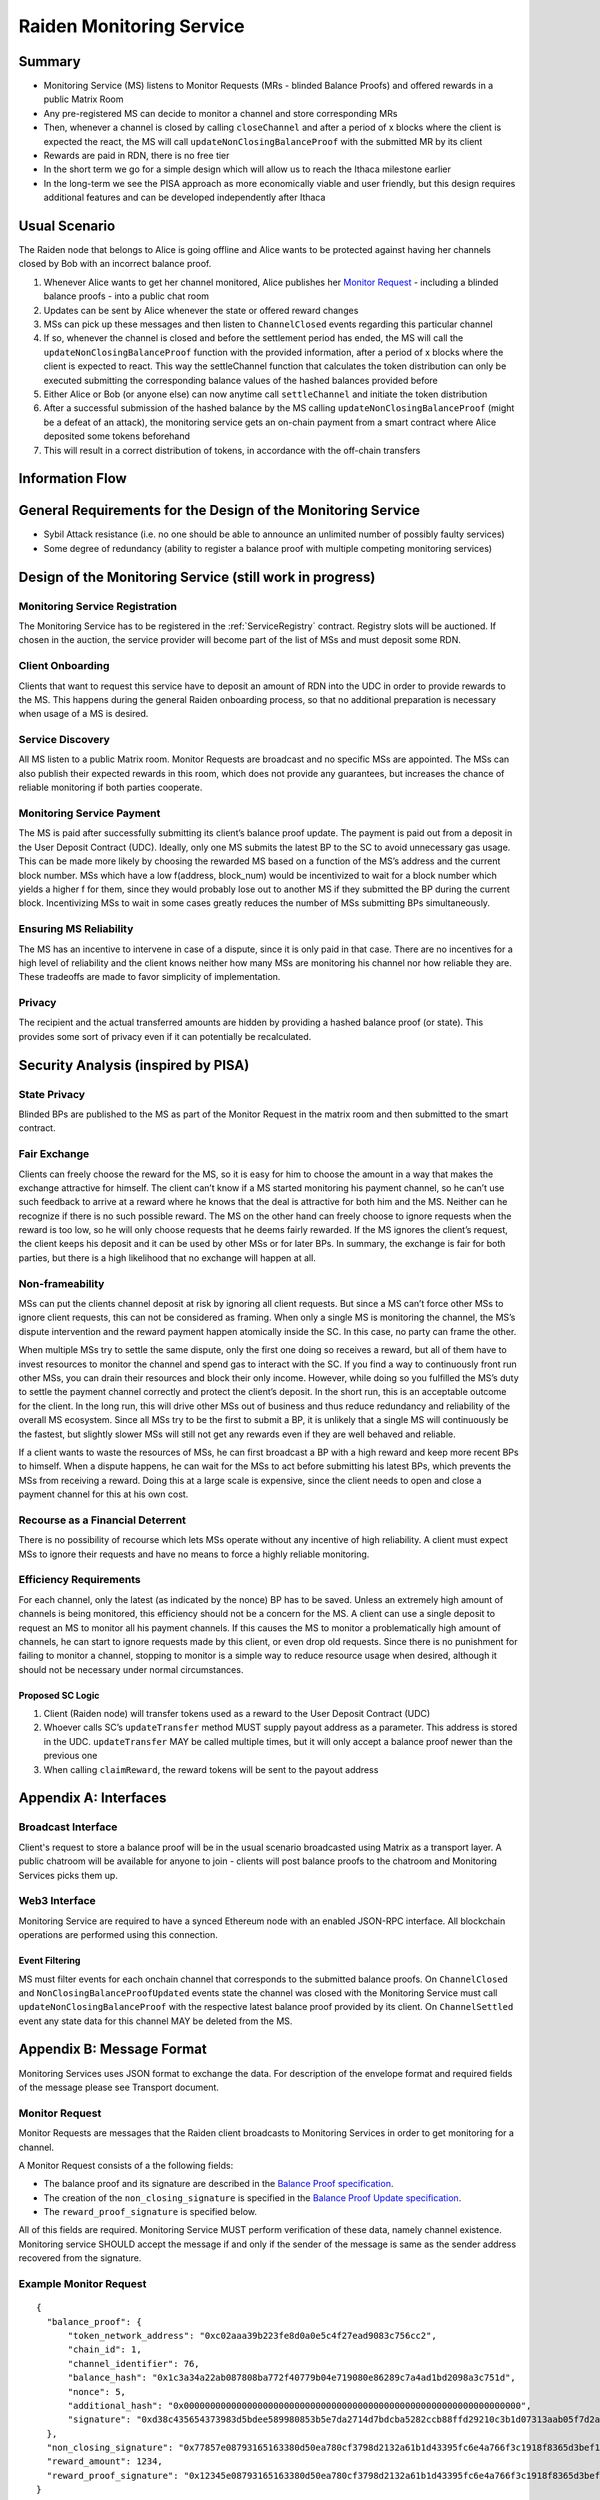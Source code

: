 .. _ms:

Raiden Monitoring Service
#########################


Summary
=======
*   Monitoring Service (MS) listens to Monitor Requests (MRs - blinded Balance Proofs) and offered rewards in a public Matrix Room
*   Any pre-registered MS can decide to monitor a channel and store corresponding MRs
*   Then, whenever a channel is closed by calling ``closeChannel`` and after a period of x blocks where the client is
    expected the react, the MS will call ``updateNonClosingBalanceProof`` with the submitted MR by its client
*   Rewards are paid in RDN, there is no free tier
*   In the short term we go for a simple design which will allow us to reach the Ithaca milestone earlier
*   In the long-term we see the PISA approach as more economically viable and user friendly, but this design requires
    additional features and can be developed independently after Ithaca

Usual Scenario
==============

The Raiden node that belongs to Alice is going offline and Alice wants to be protected against having her channels
closed by Bob with an incorrect balance proof.

1)  Whenever Alice wants to get her channel monitored, Alice publishes her `Monitor Request`_ - including a blinded balance
    proofs - into a public chat room
2)  Updates can be sent by Alice whenever the state or offered reward changes
3)  MSs can pick up these messages and then listen to ``ChannelClosed`` events regarding this particular channel
4)  If so, whenever the channel is closed and before the settlement period has ended, the MS will call the
    ``updateNonClosingBalanceProof`` function with the provided information, after a period of x blocks where the client
    is expected to react. This way the settleChannel function that calculates the token distribution can only be
    executed submitting the corresponding balance values of the hashed balances provided before
5)  Either Alice or Bob (or anyone else) can now anytime call ``settleChannel`` and initiate the token distribution
6)  After a successful submission of the hashed balance by the MS calling ``updateNonClosingBalanceProof`` (might be a
    defeat of an attack), the monitoring service gets an on-chain payment from a smart contract where Alice deposited
    some tokens beforehand
7)  This will result in a correct distribution of tokens, in accordance with the off-chain transfers

Information Flow
================

.. image:: diagrams/RaidenMonitoringService_flow_chart.png
    :alt: Monitoring Service - Flow Chart
    :width: 900px

General Requirements for the Design of the Monitoring Service
=============================================================

*   Sybil Attack resistance (i.e. no one should be able to announce an unlimited number of possibly faulty services)
*   Some degree of redundancy (ability to register a balance proof with multiple competing monitoring services)

Design of the Monitoring Service (still work in progress)
=========================================================

Monitoring Service Registration
-------------------------------

The Monitoring Service has to be registered in the :ref:`ServiceRegistry` contract. Registry slots will be auctioned. If chosen in the auction, the service provider will become part of the list of MSs and must deposit some RDN.

Client Onboarding
-----------------

Clients that want to request this service have to deposit an amount of RDN into the UDC in order to provide rewards to
the MS. This happens during the general Raiden onboarding process, so that no additional preparation is necessary when
usage of a MS is desired.

Service Discovery
-----------------

All MS listen to a public Matrix room. Monitor Requests are broadcast and no specific MSs are appointed. The MSs can
also publish their expected rewards in this room, which does not provide any guarantees, but increases the chance of
reliable monitoring if both parties cooperate.

Monitoring Service Payment
--------------------------

The MS is paid after successfully submitting its client’s balance proof update. The payment is paid out from a deposit
in the User Deposit Contract (UDC). Ideally, only one MS submits the latest BP to the SC to avoid unnecessary gas usage.
This can be made more likely by choosing the rewarded MS based on a function of the MS’s address and the current block
number. MSs which have a low f(address, block_num) would be incentivized to wait for a block number which yields a
higher f for them, since they would probably lose out to another MS if they submitted the BP during the current block.
Incentivizing MSs to wait in some cases greatly reduces the number of MSs submitting BPs simultaneously.

Ensuring MS Reliability
-----------------------

The MS has an incentive to intervene in case of a dispute, since it is only paid in that case. There are no incentives
for a high level of reliability and the client knows neither how many MSs are monitoring his channel nor how reliable
they are. These tradeoffs are made to favor simplicity of implementation.

Privacy
-------

The recipient and the actual transferred amounts are hidden by providing a hashed balance proof (or state). This
provides some sort of privacy even if it can potentially be recalculated.

Security Analysis (inspired by PISA)
====================================

State Privacy
-------------

Blinded BPs are published to the MS as part of the Monitor Request in the matrix room and then submitted to the smart
contract.

Fair Exchange
-------------

Clients can freely choose the reward for the MS, so it is easy for him to choose the amount in a way that makes the
exchange attractive for himself. The client can’t know if a MS started monitoring his payment channel, so he can’t use
such feedback to arrive at a reward where he knows that the deal is attractive for both him and the MS. Neither can he
recognize if there is no such possible reward.
The MS on the other hand can freely choose to ignore requests when the reward is too low, so he will only choose
requests that he deems fairly rewarded. If the MS ignores the client’s request, the client keeps his deposit and it can
be used by other MSs or for later BPs. In summary, the exchange is fair for both parties, but there is a high likelihood
that no exchange will happen at all.

Non-frameability
----------------

MSs can put the clients channel deposit at risk by ignoring all client requests. But since a MS can’t force other MSs to
ignore client requests, this can not be considered as framing. When only a single MS is monitoring the channel, the MS’s
dispute intervention and the reward payment happen atomically inside the SC. In this case, no party can frame the other.

When multiple MSs try to settle the same dispute, only the first one doing so receives a reward, but all of them have to
invest resources to monitor the channel and spend gas to interact with the SC. If you find a way to continuously front
run other MSs, you can drain their resources and block their only income. However, while doing so you fulfilled the MS’s
duty to settle the payment channel correctly and protect the client’s deposit.
In the short run, this is an acceptable outcome for the client. In the long run, this will drive other MSs out of
business and thus reduce redundancy and reliability of the overall MS ecosystem. Since all MSs try to be the first to
submit a BP, it is unlikely that a single MS will continuously be the fastest, but slightly slower MSs will still not
get any rewards even if they are well behaved and reliable.

If a client wants to waste the resources of MSs, he can first broadcast a BP with a high reward and keep more recent BPs
to himself. When a dispute happens, he can wait for the MSs to act before submitting his latest BPs, which prevents the
MSs from receiving a reward. Doing this at a large scale is expensive, since the client needs to open and close a
payment channel for this at his own cost.

Recourse as a Financial Deterrent
---------------------------------

There is no possibility of recourse which lets MSs operate without any incentive of high reliability. A client must
expect MSs to ignore their requests and have no means to force a highly reliable monitoring.

Efficiency Requirements
-----------------------

For each channel, only the latest (as indicated by the nonce) BP has to be saved. Unless an extremely high amount of
channels is being monitored, this efficiency should not be a concern for the MS.
A client can use a single deposit to request an MS to monitor all his payment channels. If this causes the MS to monitor
a problematically high amount of channels, he can start to ignore requests made by this client, or even drop old
requests. Since there is no punishment for failing to monitor a channel, stopping to monitor is a simple way to reduce
resource usage when desired, although it should not be necessary under normal circumstances.

Proposed SC Logic
'''''''''''''''''

1)  Client (Raiden node) will transfer tokens used as a reward to the User Deposit Contract (UDC)
2)  Whoever calls SC’s ``updateTransfer`` method MUST supply payout address as a parameter. This address is stored in the
    UDC. ``updateTransfer`` MAY be called multiple times, but it will only accept a balance proof newer than the
    previous one
3)  When calling ``claimReward``, the reward tokens will be sent to the payout address

Appendix A: Interfaces
======================

Broadcast Interface
-------------------
Client's request to store a balance proof will be in the usual scenario broadcasted using Matrix as a transport layer.
A public chatroom will be available for anyone to join - clients will post balance proofs to the chatroom and
Monitoring Services picks them up.

Web3 Interface
--------------
Monitoring Service are required to have a synced Ethereum node with an enabled JSON-RPC interface. All blockchain
operations are performed using this connection.

Event Filtering
'''''''''''''''
MS must filter events for each onchain channel that corresponds to the submitted balance proofs.
On ``ChannelClosed`` and ``NonClosingBalanceProofUpdated`` events state the channel was closed with the Monitoring
Service must call ``updateNonClosingBalanceProof`` with the respective latest balance proof provided by its client.
On ``ChannelSettled`` event any state data for this channel MAY be deleted from the MS.

Appendix B: Message Format
==========================
Monitoring Services uses JSON format to exchange the data.
For description of the envelope format and required fields of the message please see Transport document.

Monitor Request
---------------

.. _`Monitor Request`:

Monitor Requests are messages that the Raiden client broadcasts to Monitoring Services in order to get monitoring for a
channel.

A Monitor Request consists of a the following fields:

+--------------------------+------------+--------------------------------------------------------------------------------+
| Field Name               | Field Type |  Description                                                                   |
+==========================+============+================================================================================+
|  balance_proof           | object     | Latest Blinded Balance Proof to be used by the monitor service                 |
+--------------------------+------------+--------------------------------------------------------------------------------+
|  non_closing_signature   | string     | Signature of the Onchain Balance Proof by the client                           |
+--------------------------+------------+--------------------------------------------------------------------------------+
|  reward_amount           | uint256    | Offered reward in RDN                                                            |
+--------------------------+------------+--------------------------------------------------------------------------------+
|  reward_proof_signature  | string     | Signature of the reward proof data.                                            |
+--------------------------+------------+--------------------------------------------------------------------------------+

- The balance proof and its signature are described in the `Balance Proof specification`__.
- The creation of the ``non_closing_signature`` is specified in the `Balance Proof Update specification`__.
- The ``reward_proof_signature`` is specified below.

All of this fields are required. Monitoring Service MUST perform verification of these data, namely channel
existence. Monitoring service SHOULD accept the message if and only if the sender of the message is same as the sender
address recovered from the signature.


Example Monitor Request
-----------------------------
::

    {
      "balance_proof": {
          "token_network_address": "0xc02aaa39b223fe8d0a0e5c4f27ead9083c756cc2",
          "chain_id": 1,
          "channel_identifier": 76,
          "balance_hash": "0x1c3a34a22ab087808ba772f40779b04e719080e86289c7a4ad1bd2098a3c751d",
          "nonce": 5,
          "additional_hash": "0x0000000000000000000000000000000000000000000000000000000000000000",
          "signature": "0xd38c435654373983d5bdee589980853b5e7da2714d7bdcba5282ccb88ffd29210c3b1d07313aab05f7d2a514561b6796191093a9ce5726da8f1eb89bc575bc7e1b"
      },
      "non_closing_signature": "0x77857e08793165163380d50ea780cf3798d2132a61b1d43395fc6e4a766f3c1918f8365d3bef173e0f8bb32c1f373be76369f54fb0ac7fdf91dd559e6e5865431b",
      "reward_amount": 1234,
      "reward_proof_signature": "0x12345e08793165163380d50ea780cf3798d2132a61b1d43395fc6e4a766f3c1918f8365d3bef173e0f8bb32c1f373be76369f54fb0ac7fdf91dd559e6e5864444a"
    }

Reward Proof
------------

::

    ecdsa_recoverable(privkey, sha3_keccak("\x19Ethereum Signed Message:\n148" || channel_identifier || reward_amount || token_network_address || chain_id || nonce ))


Fields
''''''

+-----------------------+------------+--------------------------------------------------------------------------------------------+
| Field Name            | Field Type | Description                                                                                |
+=======================+============+============================================================================================+
|  signature_prefix     | string     | ``\x19Ethereum Signed Message:\n``                                                         |
+-----------------------+------------+--------------------------------------------------------------------------------------------+
|  message_length       | string     | ``148`` = length of message = ``32 + 32 + 20 + 32 + 32``                                   |
+-----------------------+------------+--------------------------------------------------------------------------------------------+
|  channel_identifier   | uint256    | Channel identifier inside the TokenNetwork contract                                        |
+-----------------------+------------+--------------------------------------------------------------------------------------------+
| reward_amount         | uint256    | Rewards received for updating the channel.                                                 |
+-----------------------+------------+--------------------------------------------------------------------------------------------+
| token_network_address | address    | Address of the TokenNetwork contract                                                       |
+-----------------------+------------+--------------------------------------------------------------------------------------------+
| chain_id              | uint256    | Chain identifier as defined in EIP155                                                      |
+-----------------------+------------+--------------------------------------------------------------------------------------------+
|  nonce                | uint256    | Strictly monotonic value used to order transfers. The nonce starts at 1                    |
+-----------------------+------------+--------------------------------------------------------------------------------------------+
|  signature            | bytes      | Elliptic Curve 256k1 signature on the above data from participant paying the reward        |
+-----------------------+------------+--------------------------------------------------------------------------------------------+


__ https://raiden-network-specification.readthedocs.io/en/latest/smart_contracts.html#balance-proof-onchain
__ https://raiden-network-specification.readthedocs.io/en/latest/smart_contracts.html#balance-proof-update-onchain
